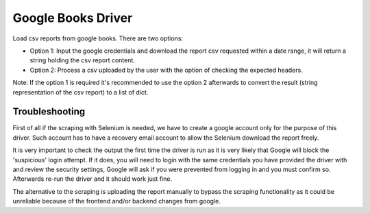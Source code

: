 ===================
Google Books Driver
===================

Load csv reports from google books. There are two options:

- Option 1: Input the google credentials and download the report csv 
  requested within a date range, it will return a string holding the csv report
  content.

- Option 2: Process a csv uploaded by the user with the option of checking
  the expected headers.


Note: If the option 1 is required it's recommended to use the option 2
afterwards to convert the result (string representation of the csv report) to
a list of dict.


Troubleshooting
===============

First of all if the scraping with Selenium is needed, 
we have to create a google account only for the purpose of this driver. 
Such account has to have a recovery email account to allow the Selenium
download the report freely.

It is very important to check the output the first time the driver is run as it 
is very likely that Google will block the 'suspicious' login attempt. If it
does, you will need to login with the same credentials you have provided the
driver with and review the security settings, Google will ask if you
were prevented from logging in and you must confirm so. Afterwards 
re-run the driver and it should work just fine.

The alternative to the scraping is uploading the report manually to bypass 
the scraping functionality as it could be unreliable because of the frontend
and/or backend changes from google.
